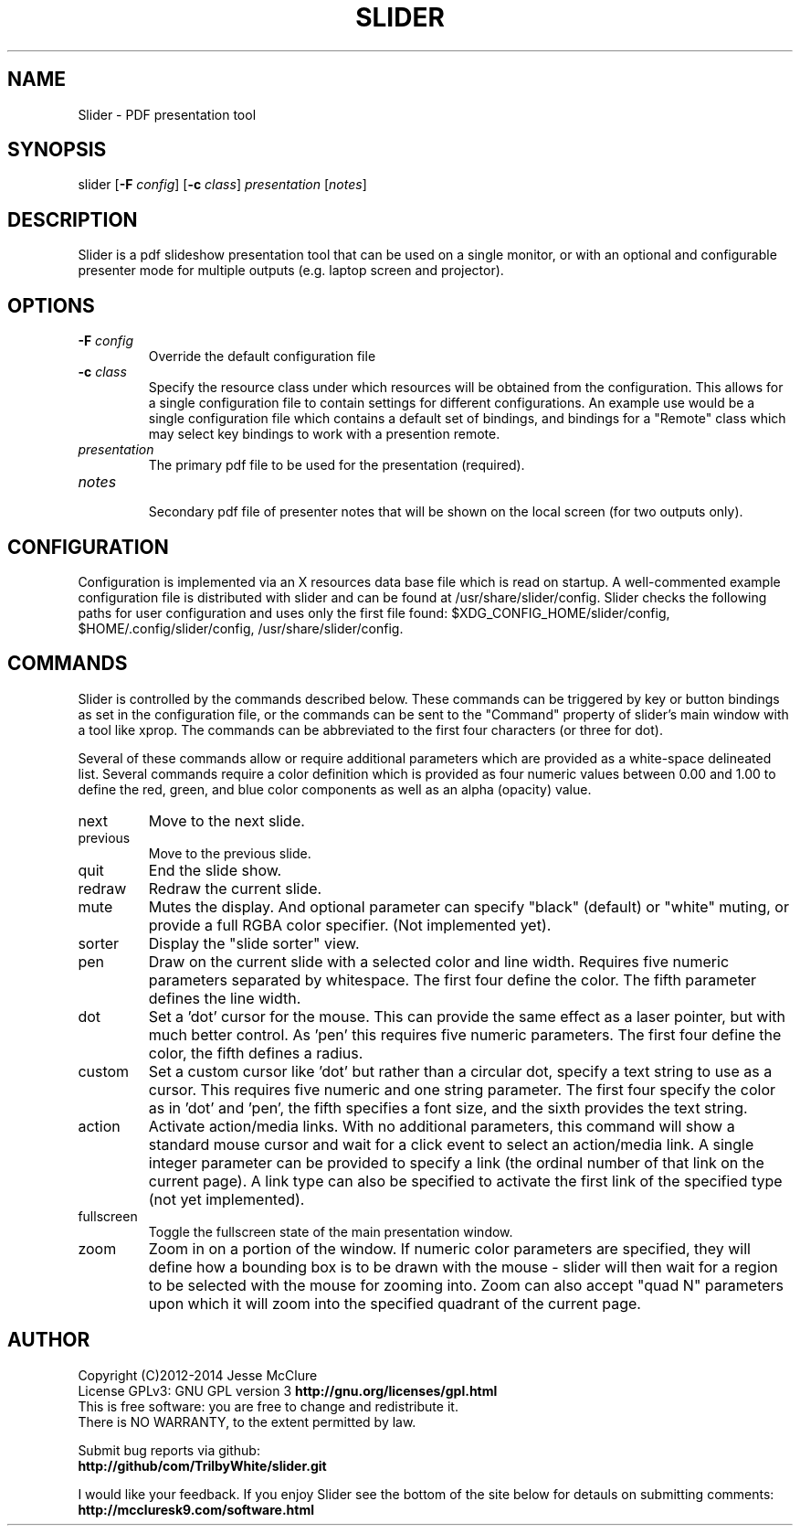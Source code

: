 '\" t
.\" Manual page created with latex2man on Wed Jul  2 16:20:52 EDT 2014
.\" NOTE: This file is generated, DO NOT EDIT.
.de Vb
.ft CW
.nf
..
.de Ve
.ft R

.fi
..
.TH "SLIDER" "1" "02 July 2014" "pdf presenter " "pdf presenter "
.SH NAME

.PP
Slider
\- PDF presentation tool 
.PP
.SH SYNOPSIS

slider 
[\fB\-F\fP\fI config\fP]
[\fB\-c\fP\fI class\fP]
\fIpresentation\fP
[\fInotes\fP]
.PP
.SH DESCRIPTION

.PP
Slider
is a pdf slideshow presentation tool that can be used on a 
single monitor, or with an optional and configurable presenter mode for 
multiple outputs (e.g. laptop screen and projector). 
.PP
.SH OPTIONS

.PP
.TP
\fB\-F\fP\fI config\fP
 Override the default configuration file 
.TP
\fB\-c\fP\fI class\fP
 Specify the resource class under which 
resources will be obtained from the configuration. This allows for a 
single configuration file to contain settings for different 
configurations. An example use would be a single configuration file 
which contains a default set of bindings, and bindings for a "Remote" 
class which may select key bindings to work with a presention remote. 
.TP
\fIpresentation\fP
 The primary pdf file to be used for the 
presentation (required). 
.TP
\fInotes\fP
 Secondary pdf file of presenter notes that will be 
shown on the local screen (for two outputs only). 
.PP
.SH CONFIGURATION

.PP
Configuration is implemented via an X resources data base file which is 
read on startup. A well\-commented example configuration file is 
distributed with slider
and can be found at 
/usr/share/slider/config\&.
Slider checks the following paths for user configuration and uses only 
the first file found: 
$XDG_CONFIG_HOME/slider/config,
$HOME/.config/slider/config,
/usr/share/slider/config\&.
.PP
.SH COMMANDS

.PP
Slider is controlled by the commands described below. These commands 
can be triggered by key or button bindings as set in the configuration 
file, or the commands can be sent to the "Command" property of slider\&'s 
main window with a tool like xprop. The commands can be abbreviated to 
the first four characters (or three for dot). 
.PP
Several of these commands allow or require additional parameters which 
are provided as a white\-space delineated list. Several commands require 
a color definition which is provided as four numeric values between 0.00 
and 1.00 to define the red, green, and blue color components as well as 
an alpha (opacity) value. 
.PP
.TP
next 
Move to the next slide. 
.TP
previous 
Move to the previous slide. 
.TP
quit 
End the slide show. 
.TP
redraw 
Redraw the current slide. 
.TP
mute 
Mutes the display. And optional parameter can specify 
"black" (default) or "white" muting, or provide a full RGBA color 
specifier. (Not implemented yet). 
.TP
sorter 
Display the "slide sorter" view. 
.TP
pen 
Draw on the current slide with a selected color and line 
width. Requires five numeric parameters separated by whitespace. The 
first four define the color. The fifth parameter defines the line width. 
.TP
dot 
Set a \&'dot\&' cursor for the mouse. This can provide the same 
effect as a laser pointer, but with much better control. As \&'pen\&' this 
requires five numeric parameters. The first four define the color, the 
fifth defines a radius. 
.TP
custom 
Set a custom cursor like \&'dot\&' but rather than a circular 
dot, specify a text string to use as a cursor. This requires five 
numeric and one string parameter. The first four specify the color as 
in \&'dot\&' and \&'pen\&', the fifth specifies a font size, and the sixth 
provides the text string. 
.TP
action 
Activate action/media links. With no additional 
parameters, this command will show a standard mouse cursor and wait for 
a click event to select an action/media link. A single integer 
parameter can be provided to specify a link (the ordinal number of that 
link on the current page). A link type can also be specified to 
activate the first link of the specified type (not yet implemented). 
.TP
fullscreen 
Toggle the fullscreen state of the main presentation 
window. 
.TP
zoom 
Zoom in on a portion of the window. If numeric color 
parameters are specified, they will define how a bounding box is to be 
drawn with the mouse \- slider will then wait for a region to be selected 
with the mouse for zooming into. Zoom can also accept "quad N" 
parameters upon which it will zoom into the specified quadrant of the 
current page. 
.PP
.SH AUTHOR

Copyright (C)2012\-2014 Jesse McClure 
.br
License GPLv3: GNU GPL version 3 \fBhttp://gnu.org/licenses/gpl.html\fP
.br
This is free software: you are free to change and redistribute it. 
.br
There is NO WARRANTY, to the extent permitted by law. 
.PP
Submit bug reports via github: 
.br
\fBhttp://github/com/TrilbyWhite/slider.git\fP
.PP
I would like your feedback. If you enjoy Slider
see the bottom 
of the site below for detauls on submitting comments: 
.br
\fBhttp://mccluresk9.com/software.html\fP
.PP
.\" NOTE: This file is generated, DO NOT EDIT.
